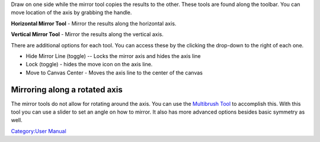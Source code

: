 Draw on one side while the mirror tool copies the results to the other.
These tools are found along the toolbar. You can move location of the
axis by grabbing the handle.

|horizontal-mirrror-tool.png| **Horizontal Mirror Tool** - Mirror the
results along the horizontal axis.

|vertical-mirrror-tool.png| **Vertical Mirror Tool** - Mirror the
results along the vertical axis.

There are additional options for each tool. You can access these by the
clicking the drop-down to the right of each one.

-  Hide Mirror Line (toggle) -- Locks the mirror axis and hides the axis
   line
-  Lock (toggle) - hides the move icon on the axis line.
-  Move to Canvas Center - Moves the axis line to the center of the
   canvas

Mirroring along a rotated axis
------------------------------

The mirror tools do not allow for rotating around the axis. You can use
the `Multibrush Tool <Multibrush_Tool>`__ to accomplish this. With this
tool you can use a slider to set an angle on how to mirror. It also has
more advanced options besides basic symmetry as well.

`Category:User Manual <Category:User_Manual>`__

.. |horizontal-mirrror-tool.png| image:: horizontal-mirrror-tool.png
.. |vertical-mirrror-tool.png| image:: vertical-mirrror-tool.png


